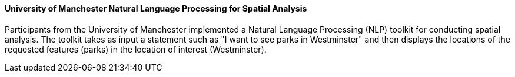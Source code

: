 ==== University of Manchester Natural Language Processing for Spatial Analysis

Participants from the University of Manchester implemented a Natural Language Processing (NLP) toolkit for conducting spatial analysis. The toolkit takes as input a statement such as "I want to see parks in Westminster" and then displays the locations of the requested features (parks) in the location of interest (Westminster).

